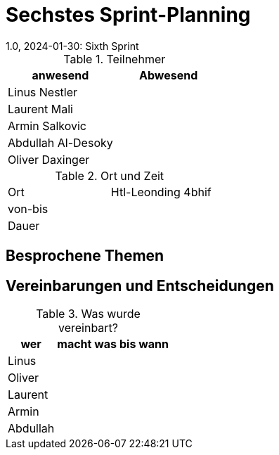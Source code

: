 = Sechstes Sprint-Planning
1.0, 2024-01-30: Sixth Sprint
ifndef::imagesdir[:imagesdir: images]
:icons: font
//:sectnums:    // Nummerierung der Überschriften / section numbering
//:toc: left


.Teilnehmer
|===
|anwesend | Abwesend

|Linus Nestler
|

|Laurent Mali
|

|Armin Salkovic
|


|Abdullah Al-Desoky
|

|Oliver Daxinger
|

|===

.Ort und Zeit
[cols=2*]
|===
|Ort
|Htl-Leonding 4bhif

|von-bis
|
|Dauer
|
|===

== Besprochene Themen



== Vereinbarungen und Entscheidungen

.Was wurde vereinbart?
[%autowidth]
|===
|wer |macht was |bis wann

| Linus
a|

|

| Oliver
a|

|

| Laurent
a|

|

| Armin
a|

|

| Abdullah
a|

|

|

